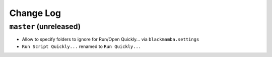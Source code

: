 ==========
Change Log
==========

``master`` (unreleased)
-------------------------
* Allow to specify folders to ignore for Run/Open Quickly... via ``blackmamba.settings``
* ``Run Script Quickly...`` renamed to ``Run Quickly...``

